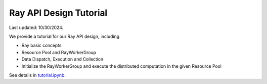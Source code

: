Ray API Design Tutorial
=======================================

Last updated: 10/30/2024.

We provide a tutorial for our Ray API design, including:

- Ray basic concepts
- Resource Pool and RayWorkerGroup
- Data Dispatch, Execution and Collection
- Initialize the RayWorkerGroup and execute the distributed computation in the given Resource Pool

See details in `tutorial.ipynb <https://github.com/volcengine/verl/blob/main/examples/ray/tutorial.ipynb>`_.